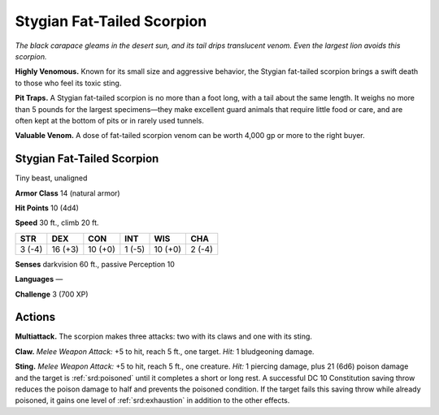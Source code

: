 
.. _tob:stygian-fat-tailed-scorpion:

Stygian Fat-Tailed Scorpion
---------------------------

*The black carapace gleams in the desert sun, and its tail
drips translucent venom. Even the largest lion avoids
this scorpion.*

**Highly Venomous.** Known for its small size and
aggressive behavior, the Stygian fat-tailed scorpion brings
a swift death to those who feel its toxic sting.

**Pit Traps.** A Stygian fat-tailed scorpion is no more than a
foot long, with a tail about the same length. It weighs no more
than 5 pounds for the largest specimens—they make excellent
guard animals that require little food or care, and are often kept
at the bottom of pits or in rarely used tunnels.

**Valuable Venom.** A dose of fat-tailed scorpion venom can be
worth 4,000 gp or more to the right buyer.

Stygian Fat-Tailed Scorpion
~~~~~~~~~~~~~~~~~~~~~~~~~~~

Tiny beast, unaligned

**Armor Class** 14 (natural armor)

**Hit Points** 10 (4d4)

**Speed** 30 ft., climb 20 ft.

+-----------+----------+-----------+-----------+-----------+-----------+
| STR       | DEX      | CON       | INT       | WIS       | CHA       |
+===========+==========+===========+===========+===========+===========+
| 3 (-4)    | 16 (+3)  | 10 (+0)   | 1 (-5)    | 10 (+0)   | 2 (-4)    |
+-----------+----------+-----------+-----------+-----------+-----------+

**Senses** darkvision 60 ft., passive Perception 10

**Languages** —

**Challenge** 3 (700 XP)

Actions
~~~~~~~

**Multiattack.** The scorpion makes three attacks: two with its
claws and one with its sting.

**Claw.** *Melee Weapon Attack:* +5 to hit, reach 5 ft., one target.
*Hit:* 1 bludgeoning damage.

**Sting.** *Melee Weapon Attack:* +5 to hit, reach 5 ft., one creature.
*Hit:* 1 piercing damage, plus 21 (6d6) poison damage and the
target is :ref:`srd:poisoned` until it completes a short or long rest. A
successful DC 10 Constitution saving
throw reduces the poison
damage to half and
prevents the poisoned
condition. If the target
fails this saving throw
while already poisoned,
it gains one level of
:ref:`srd:exhaustion` in addition to
the other effects.
